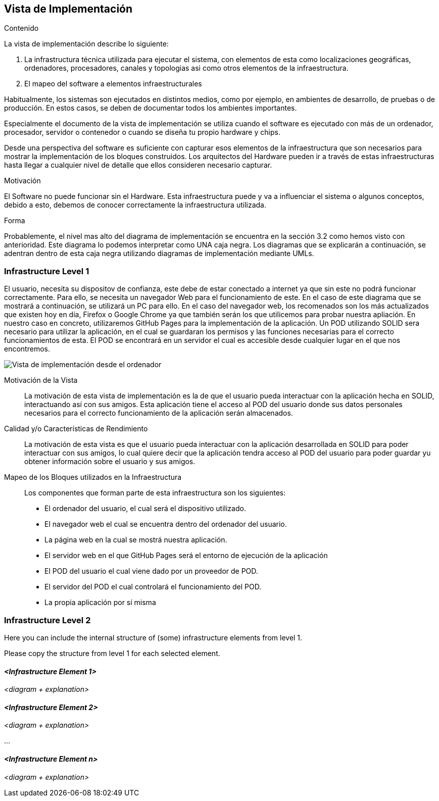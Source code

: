 [[section-deployment-view]]


== Vista de Implementación

[role="arc42help"]
****
.Contenido
La vista de implementación describe lo siguiente:

1. La infrastructura técnica utilizada para ejecutar el sistema, con elementos de esta como localizaciones geográficas, ordenadores, procesadores, canales y topologias asi como otros elementos de la infraestructura.

2. El mapeo del software a elementos infraestructurales

Habitualmente, los sistemas son ejecutados en distintos medios, como por ejemplo, en ambientes de desarrollo, de pruebas o de producción. En estos casos, se deben de documentar todos los ambientes importantes.

Especialmente el documento de la vista de implementación se utiliza cuando el software es ejecutado con más de un ordenador, procesador, servidor o contenedor o cuando se diseña tu propio hardware y chips.

Desde una perspectiva del software es suficiente con capturar esos elementos de la infraestructura que son necesarios para mostrar la implementación de los bloques construidos. Los arquitectos del Hardware pueden ir a través de estas infraestructuras hasta llegar a cualquier nivel de detalle que ellos consideren necesario capturar.

.Motivación
El Software no puede funcionar sin el Hardware. 
Esta infraestructura puede y va a influenciar el sistema o algunos conceptos, debido a esto, debemos de conocer correctamente la infraestructura utilizada.

.Forma

Probablemente, el nivel mas alto del diagrama de implementación se encuentra en la sección 3.2 como hemos visto con anterioridad. Este diagrama lo podemos interpretar como UNA caja negra. Los diagramas que se explicarán a continuación, se adentran dentro de esta caja negra utilizando diagramas de implementación mediante UMLs.
****

=== Infrastructure Level 1

[role="arc42help"]
****
El usuario, necesita su dispositov de confianza, este debe de estar conectado a internet ya que sin este no podrá funcionar correctamente. Para ello, se necesita un navegador Web para el funcionamiento de este. En el caso de este diagrama que se mostrará a continuación, se utilizará un PC para ello. En el caso del navegador web, los recomenados son los más actualizados que existen hoy en día, Firefox o Google Chrome ya que también serán los que utilicemos para probar nuestra apliación. En nuestro caso en concreto, utilizaremos GitHub Pages para la implementación de la aplicación. Un POD utilizando SOLID sera necesario para utilizar la aplicación, en el cual se guardaran los permisos y las funciones necesarias para el correcto funcionamientos de esta. El POD se encontrará en un servidor el cual es accesible desde cualquier lugar en el que nos encontremos.
****

image:deploymentViewPC.png["Vista de implementación desde el ordenador"]

Motivación de la Vista::

La motivación de esta vista de implementación es la de que el usuario pueda interactuar con la aplicación hecha en SOLID, interactuando así con sus amigos. Esta aplicación tiene el acceso al POD del usuario donde sus datos personales necesarios para el correcto funcionamiento de la aplicación serán almacenados.

Calidad y/o Características de Rendimiento::

La motivación de esta vista es que el usuario pueda interactuar con la aplicación desarrollada en SOLID para poder interactuar con sus amigos, lo cual quiere decir que la aplicación tendra acceso al POD del usuario para poder guardar yu obtener información sobre el usuario y sus amigos.

Mapeo de los Bloques utilizados en la Infraestructura::
Los componentes que forman parte de esta infraestructura son los siguientes:

* El ordenador del usuario, el cual será el dispositivo utilizado.

* El navegador web el cual se encuentra dentro del ordenador del usuario.

* La página web en la cual se mostrá nuestra aplicación.

* El servidor web en el que GitHub Pages será el entorno de ejecución de la aplicación

* El POD del usuario el cual viene dado por un proveedor de POD.

* El servidor del POD el cual controlará el funcionamiento del POD.

* La propia aplicación por sí misma


=== Infrastructure Level 2

[role="arc42help"]
****
Here you can include the internal structure of (some) infrastructure elements from level 1.

Please copy the structure from level 1 for each selected element.
****

==== _<Infrastructure Element 1>_

_<diagram + explanation>_

==== _<Infrastructure Element 2>_

_<diagram + explanation>_

...

==== _<Infrastructure Element n>_

_<diagram + explanation>_
